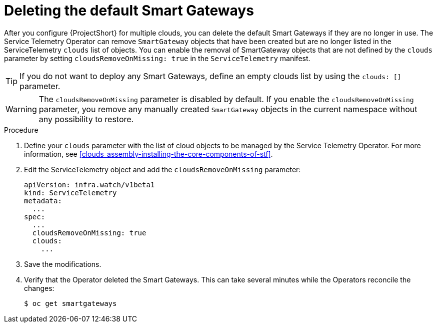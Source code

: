 // Module included in the following assemblies:
//
// <List assemblies here, each on a new line>

// This module can be included from assemblies using the following include statement:
// include::<path>/proc_deleting-the-default-smart-gateways.adoc[leveloffset=+1]

// The file name and the ID are based on the module title. For example:
// * file name: proc_doing-procedure-a.adoc
// * ID: [id='proc_doing-procedure-a_{context}']
// * Title: = Doing procedure A
//
// The ID is used as an anchor for linking to the module. Avoid changing
// it after the module has been published to ensure existing links are not
// broken.
//
// The `context` attribute enables module reuse. Every module's ID includes
// {context}, which ensures that the module has a unique ID even if it is
// reused multiple times in a guide.
//
// Start the title with a verb, such as Creating or Create. See also
// _Wording of headings_ in _The IBM Style Guide_.
[id="deleting-the-default-smart-gateways_{context}"]
= Deleting the default Smart Gateways

[role="_abstract"]
After you configure {ProjectShort} for multiple clouds, you can delete the default Smart Gateways if they are no longer in use. The Service Telemetry Operator can remove `SmartGateway` objects that have been created but are no longer listed in the ServiceTelemetry `clouds` list of objects. You can enable the removal of SmartGateway objects that are not defined by the `clouds` parameter by setting `cloudsRemoveOnMissing: true` in the `ServiceTelemetry` manifest.

TIP: If you do not want to deploy any Smart Gateways, define an empty clouds list by using the `clouds: []` parameter.

WARNING: The `cloudsRemoveOnMissing` parameter is disabled by default. If you enable the `cloudsRemoveOnMissing` parameter, you remove any manually created `SmartGateway` objects in the current namespace without any possibility to restore.

.Procedure


. Define your `clouds` parameter with the list of cloud objects to be managed by the Service Telemetry Operator. For more information, see xref:clouds_assembly-installing-the-core-components-of-stf[].

. Edit the ServiceTelemetry object and add the `cloudsRemoveOnMissing` parameter:
+
----
apiVersion: infra.watch/v1beta1
kind: ServiceTelemetry
metadata:
  ...
spec:
  ...
  cloudsRemoveOnMissing: true
  clouds:
    ...
----

. Save the modifications.

. Verify that the Operator deleted the Smart Gateways. This can take several minutes while the Operators reconcile the changes:
+
[source,bash]
----
$ oc get smartgateways
----
